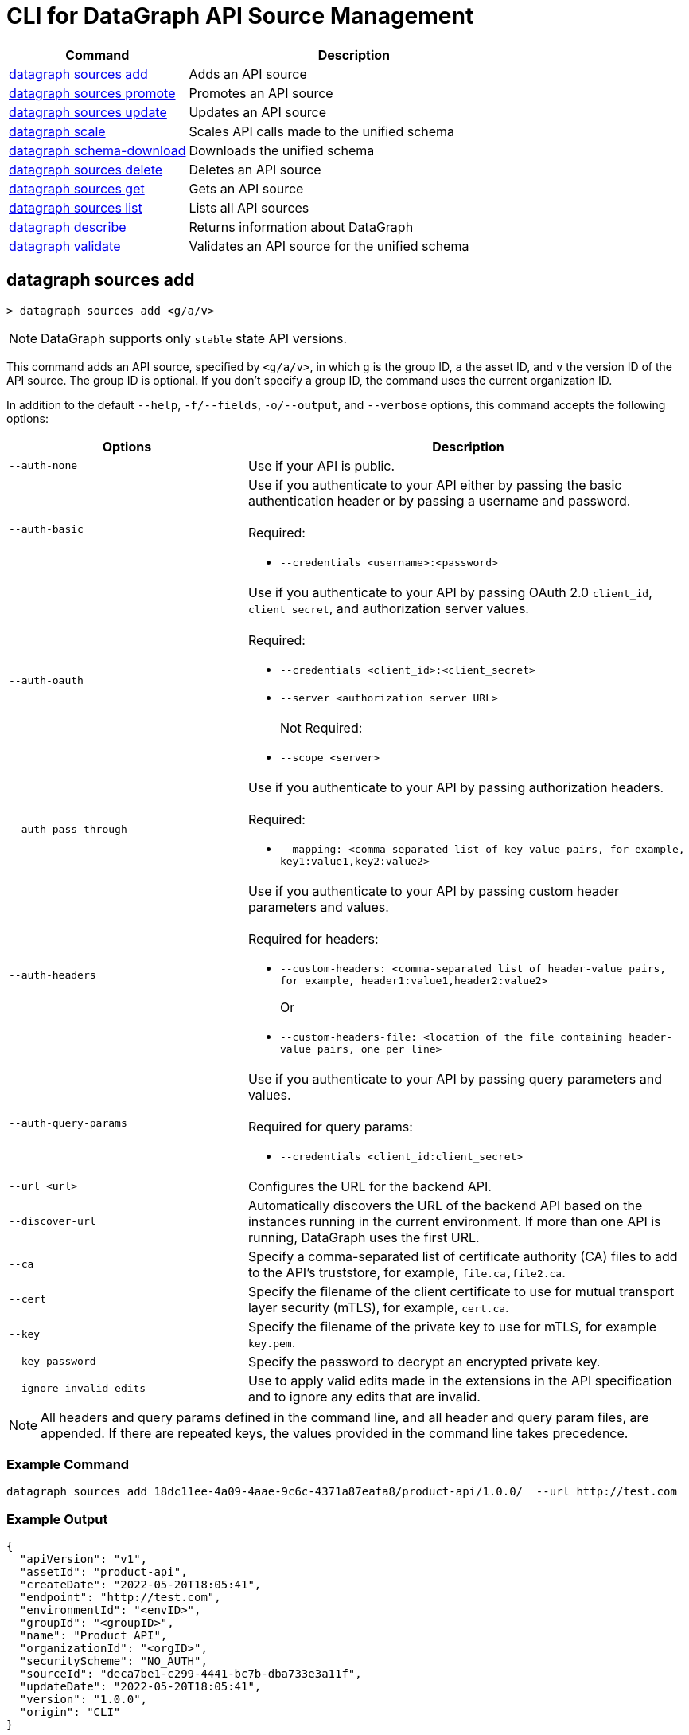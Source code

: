 = CLI for DataGraph API Source Management

// tag::summary[]

[%header,cols="35a,65a"]
|===
|Command |Description
| <<datagraph sources add>> | Adds an API source 
| <<datagraph sources promote>> | Promotes an API source
| <<datagraph sources update>> | Updates an API source
| <<datagraph scale>> | Scales API calls made to the unified schema
| <<datagraph schema-download>> | Downloads the unified schema
| <<datagraph sources delete>> | Deletes an API source
| <<datagraph sources get>> | Gets an API source
| <<datagraph sources list>> | Lists all API sources
| <<datagraph describe>> | Returns information about DataGraph
| <<datagraph validate>> | Validates an API source for the unified schema
|===

// end::summary[]

// tag::commands[]

== datagraph sources add

----
> datagraph sources add <g/a/v>
----

[NOTE]
--
DataGraph supports only `stable` state API versions.
--

This command adds an API source, specified by `<g/a/v>`, in which `g` is the group ID, `a` the asset ID, and `v` the version ID of the API source. The group ID is optional. If you don't specify a group ID, the command uses the current organization ID. 
 
In addition to the default `--help`, `-f/--fields`, `-o/--output`, and `--verbose` options, this command accepts the following options:

[%header,cols="35a,65a"]
|===
| Options | Description
|`--auth-none` | Use if your API is public.
|`--auth-basic` a|Use if you authenticate to your API either by passing the basic authentication header or by passing a username and password. 
{sp} +
{sp} +
Required:

* `--credentials <username>:<password>`

|`--auth-oauth` a| Use if you authenticate to your API by passing OAuth 2.0 `client_id`, `client_secret`, and authorization server values.
{sp} +
{sp} +
Required:

* `--credentials <client_id>:<client_secret>`
* `--server <authorization server URL>`
{sp} +
{sp} +
Not Required:

* `--scope <server>`

|`--auth-pass-through` a| Use if you authenticate to your API by passing authorization headers.
{sp} +
{sp} +
Required:

*  `--mapping: <comma-separated list of key-value pairs, for example, key1:value1,key2:value2>`

|`--auth-headers` a|Use if you authenticate to your API by passing custom header parameters and values.
{sp} +
{sp} +
Required for headers: 

* `--custom-headers: <comma-separated list of header-value pairs, for example, header1:value1,header2:value2>`
+
Or
* `--custom-headers-file: <location of the file containing header-value pairs, one per line>`

|`--auth-query-params` a|Use if you authenticate to your API by passing query parameters and values.
{sp} +
{sp} +
Required for query params: 

* `--credentials <client_id:client_secret>`

|`--url <url>` | Configures the URL for the backend API.
|`--discover-url` | Automatically discovers the URL of the backend API based on the instances running in the current environment. If more than one API is running, DataGraph uses the first URL.
|`--ca` | Specify a comma-separated list of certificate authority (CA) files to add to the API's truststore, for example, `file.ca,file2.ca`.
|`--cert` | Specify the filename of the client certificate to use for mutual transport layer security (mTLS), for example, `cert.ca`.
|`--key` | Specify the filename of the private key to use for mTLS, for example `key.pem`.
|`--key-password` | Specify the password to decrypt an encrypted private key.
|`--ignore-invalid-edits` | Use to apply valid edits made in the extensions in the API specification and to ignore any edits that are invalid.
|===

[NOTE]
All headers and query params defined in the command line, and all header and query param files, are appended. If there are repeated keys, the values provided in the command line takes precedence.

=== Example Command

[source,copy]
----
datagraph sources add 18dc11ee-4a09-4aae-9c6c-4371a87eafa8/product-api/1.0.0/  --url http://test.com
----

=== Example Output

----
{
  "apiVersion": "v1",
  "assetId": "product-api",
  "createDate": "2022-05-20T18:05:41",
  "endpoint": "http://test.com",
  "environmentId": "<envID>",
  "groupId": "<groupID>",
  "name": "Product API",
  "organizationId": "<orgID>",
  "securityScheme": "NO_AUTH",
  "sourceId": "deca7be1-c299-4441-bc7b-dba733e3a11f",
  "updateDate": "2022-05-20T18:05:41",
  "version": "1.0.0",
  "origin": "CLI"
}
----
 
== datagraph sources promote

----
> datagraph sources promote <sourceId> <target-EnvID>
----

This command promotes an API source `<sourceId>` to the target environment `<targetEnv>`.

In addition to the default `--help`, `-f/--fields`, `-o/--output`, and `--verbose` options, this command accepts the following options:

[%header,cols="35a,65a"]
|===
| Options | Description 
|`--auth-none` | Use if your API is public.
|`--auth-basic` a|Use if you authenticate to your API either by using the basic authentication header or by using a username and password.
{sp} +
{sp} +
Required:

* `--credentials <username>:<password>`

|`--auth-oauth` a| Use if you authenticate to your API by passing OAuth 2.0 `client_id`, `client_secret`, and authorization server values. 
{sp} +
{sp} +
Required:

* `--client-credentials <client_id>:<client_secret>`
* `--server <authorization server URL>` 
{sp} +
{sp} +
Not Required:

* `--scope <server>`

|`--auth-pass-through` a| Use if you authenticate to your API by passing authorization headers.
{sp} +
{sp} +
Required:

*  `--mapping: <comma-separated list of key-value pairs, for example, key1:value1,key2:value2>`

|`--auth-headers` a|Use if you authenticate to your API by passing custom header parameters and values.
{sp} +
{sp} +
Required for headers:

* `--custom-headers: <comma-separated list of header-value pairs, for example, header1:value1,header2:value2>`
+
Or
* `--custom-headers-file: <location of the file containing header header-value pairs, one per line>`

|`--auth-query-params` a|Use if you authenticate to your API by passing query parameters and values.
{sp} +
{sp} +
Required for query params: 

* `--credentials <client_id:client_secret>`

|`--url` | Configures the URL for the backend API.
|`--discover-url` | Automatically discovers the URL of the backend API based on the instances running in the current environment. If more than one API is running, DataGraph uses the first URL.
|`--ca` | Specify a list of CA files to add to the API's truststore.
|`--cert` | Specify the client certificate to use for mTLS.
|`--key` | Specify the private key to use for mTLS.
|`--key-password` | Specify the password to decrypt an encrypted private key.
|`--empty-ca` | Deletes all CA certificates.
|`--empty-mtls` | Deletes the client certificate, private key, and private key password information.
|===

[NOTE]
All headers and query params defined in the command line, and all header and query param files, are appended. If there are repeated keys, the values provided in the command line takes precedence.

=== Example Command

In this example, the `environmentId` is changed after running the `promote` command.

[source,copy]
----
datagraph sources promote d1d27987-939a-4b41-b3ef-411568ee5bdd e7e8da65-9cf1-569e-c9d2-brd2r0rc7rd6 --auth-none
----

=== Example Output

----
{
  "apiVersion": "1.0",
  "assetId": "order-e2e",
  "createDate": "2022-05-27T18:56:03",
  "endpoint": "http://test.com",
  "environmentId": "e7e8da65-9cf1-569e-c9d2-brd2r0rc7rd6",
  "groupId": "<groupID>",
  "name": "Order E2E",
  "organizationId": "<orgID>",
  "securityScheme": "NO_AUTH",
  "sourceId": "1ff021b3-9296-43fd-9d64-2f9027c25740",
  "updateDate": "2022-05-27T18:56:03",
  "version": "1.0.0",
  "origin": "CLI"
}
----

== datagraph sources update 

----
> datagraph sources update <sourceId>
----

[NOTE]
--
DataGraph supports only `stable` state API versions.
--

This command updates the version of an API source `<sourceId>`. 

In addition to the default `--help`, `-f/--fields`, `-o/--output`, and `--verbose` options, this command accepts the following options:

[%header,cols="35a,65a"]
|===
| Options | Description 
|`--auth-none` | Use if your API is public.
|`--auth-basic` a|Use if you authenticate to your API by passing either the basic authentication header or both a username and password. 
{sp} +
{sp} +
Required:

* `--credentials <username>:<password>`

|`--auth-oauth` a| Use if you authenticate to your API by passing OAuth 2.0 `client_id`, `client_secret`, and authorization server values. 
{sp} +
{sp} +
Required:

* `--credentials <client_id>:<client_secret>`
* `--server <authorization server URL>` 
{sp} +
{sp} +
Not Required:

* `--scope <server>`

|`--auth-pass-through` a| Use if you authenticate to your API by passing authorization headers.
{sp} +
{sp} +
Required:

*  `--mapping: <comma-separated list of key-value pairs, for example, key1:value1,key2:value2>`

|`--auth-headers` a|Use if you authenticate to your API by passing custom header parameters and values.
{sp} +
{sp} +
Required for headers: 

* `--custom-headers: <comma-separated list of header-value pairs, for example, header1:value1,header2:value2>`
+
Or
* `--custom-headers-file: <location of the file containing header-value pairs, one per line>`

|`--auth-query-params` a|Use if you authenticate to your API by passing query parameters and values.
{sp} +
{sp} +
Required for query params: 

* `--credentials <client_id:client_secret>`

|`--url` | Configures the URL for the backend API.
|`--discover-url` | Automatically discovers the URL of the backend API based on the instances running in the current environment. If more than one API is running, DataGraph uses the first URL.
|`--ca` | Specify a list of CA files to add to the API's truststore.
|`--cert` | Specify the client certificate to use for mTLS.
|`--key` | Specify the private key to use for mTLS.
|`--key-password` | Specify the password to decrypt an encrypted private key.
|`--empty-ca` | Deletes all CA certificates.
|`--empty-mtls` | Deletes the client certificate, private key, and private key password information.
|`--keep-edits` | Keeps edits that are present in the current version of the API source instead of extracting those edits from the API specification.
|`--override-ui-edits` | Change the origin of the API source to the CLI. Ff the origin of the API source is the DataGraph UI, use this option to override the UI edits with the edits in the API specification. 
|`--ignore-invalid-edits` | Use to apply valid edits made in the extensions in the API specification and to ignore any edits that are invalid.
|===

[NOTE]
All headers and query params defined in the command line, and all header and query param files, are appended. If there are repeated keys, the values provided in the command line takes precedence.

=== Example Command

The following command updates the URL of the source API and changes its authentication from `auth-none` to `auth-basic`, adding a client ID and secret.

[source,copy]
----
> datagraph sources update b6cb82a6-51dc-4968-861a-aa04447c3442 --url http://test2.com --version 1.0.0 --auth-basic --credentials client-test:client-secret
----

=== Example Output

----
{
  "apiVersion": "v1",
  "assetId": "product-api",
  "createDate": "2022-05-20T18:56:57Z",
  "endpoint": "http://test2.com",
  "environmentId": "<envID>",
  "groupId": "<groupID>",
  "name": "Product API",
  "organizationId": "<orgID>",
  "securityScheme": "BASIC",
  "sourceId": "b6cb82a6-51dc-4968-861a-aa04447c3442",
  "updateDate": "2022-05-27T18:31:39",
  "version": "1.0.0",
  "origin": "CLI"
}
----

== datagraph scale 

----
> datagraph scale <concurrent-api-calls>
----

This command enables you to configure the number of concurrent API calls permitted for a unified schema. Increasing or decreasing API calls enables you to process higher workloads and optimize your consumption when needed.

This command takes the default `--help`, `-f/--fields`, `-o/--output`, and `--verbose` options.

=== Example Command

[source,copy]
----
datagraph scale 300
----

=== Example Output

----
{
  "message": "Api calls updated"
}
----

== datagraph schema-download

----
> datagraph schema-download
----

This command downloads the unified schema for the current environment. 

This command takes the default `--help`, `-f/--fields`, `-o/--output`, and `--verbose` options.

=== Example Output

----
directive @key(fields: String) on OBJECT

"An Item"
type Item {
  itemId: Int!
  "A Product"
  product: OrderProduct!
  quantity: Int!
}

"An Order"
type Order {
  items: [Item!]!
  orderId: String!
  customerId: String!
}

"A Product"
type OrderProduct {
  productId: String!
  name: String!
}

type Query {
  orders(ordersCount: Int): [Order!]
  ordersByOrderId(orderId: String!): Order
  ordersProductsByOrderId(productsCounts: Int, orderId: String!): [OrderProduct!]
}
----

== datagraph sources delete

----
> datagraph sources delete <sourceId>
----

This command deletes the specified API source.

This command takes the default `--help`, `-f/--fields`, `-o/--output`, and `--verbose` options.

=== Example Command

[source,copy]
----
datagraph sources delete d40df394-785d-4c91-8aeb-f07568dd57c
----

=== Example Output

----
{
  "message": "Source deleted successfully",
  "sourceId": "620afe93-b196-42eb-ae77-b68a0a937b6a"
}
----

== datagraph sources get 

----
> datagraph sources get <sourceId>
----

This command gets the specified API source.

This command takes the default `--help`, `-f/--fields`, `-o/--output`, and `--verbose` options.

=== Example Command

[source,copy]
----
datagraph sources get d1d27987-939a-4b41-b3ef-411568ee5bdd
----

=== Example Output

----
{
  "apiVersion": "1.0",
  "assetId": "order-e2e",
  "createDate": "2022-05-20T16:49:00Z",
  "hasKeystore": false,
  "endpoint": "http://test.com",
  "environmentId": "<envID>",
  "groupId": "<groupID>",
  "name": "Order E2E",
  "organizationId": "<orgID>",
  "hasTruststore": false,
  "securityScheme": "NO_AUTH",
  "sourceId": "d1d27987-939a-4b41-b3ef-411568ee5bdd",
  "updateDate": "2022-05-20T16:49:00Z",
  "version": "1.0.0",
  "origin": "CLI"
}
----

== datagraph sources list

[source,copy]
----
> datagraph sources list
----

This command lists all API sources for the current environment. 

This command takes the default `--help`, `-f/--fields`, `-o/--output`, and `--verbose` options.


=== Example Output

----
{
    "apiVersion": "1.0",
    "assetId": "order-e2e",
    "createDate": "2022-05-20T16:49:00.000Z",
    "endpoint": "http://test.com",
    "environmentId": "<envID>",
    "groupId": "<groupID>",
    "name": "Order E2E",
    "organizationId": "<orgID>",
    "securityScheme": "NO_AUTH",
    "sourceId": "d1d27987-939a-4b41-b3ef-411568ee5bdd",
    "updateDate": "2022-05-20T16:49:00.000Z",
    "version": "1.0.0",
    "origin": "CLI"
  },
  {
    "apiVersion": "v1",
    "assetId": "product-api",
    "createDate": "2022-05-20T18:05:41.000Z",
    "endpoint": "http://test.com",
    "environmentId": "<envID>",
    "groupId": "<groupID>",
    "name": "Product API",
    "organizationId": "<orgID>",
    "securityScheme": "NO_AUTH",
    "sourceId": "deca7be1-c299-4441-bc7b-dba733e3a11f",
    "updateDate": "2022-05-20T18:05:41.000Z",
    "version": "1.0.0",
    "origin": "CLI"
  }
----
  
== datagraph describe 

[source,copy]
----
> datagraph describe
----

This command returns the following information about DataGraph:

* `endpoint`: Displays the GraphQL endpoint that accepts requests.
* `deploymentError`: If a DataGraph deployment fails, this field describes the error; otherwise, it's empty.
* `deploymentStatus`: Shows whether DataGraph is deploying, running, or has errors.
* `logLevels`: Displays a list of the configured log levels.
* `envStatus`: Displays the status of the current environment.
* `dlbEndpoint`: Displays the load balancer endpoint.

This command takes the default `--help`, `-f/--fields`, `-o/--output`, and `--verbose` options.

=== Example Output

----
{
  "deploymentStatus": "STARTED",
  "dlbEndpoint": "datagraph-example.us-e1.prod.cloudhub.io",
  "endpoint": "datagraph-example.us-e1.prod.cloudhub.io",
  "envStatus": "STARTED"
}
----

== datagraph validate

----
> datagraph validate asset <g/a/v>
----

This command validates if it’s possible to add an API source to the unified schema. To do so, the command:

* Translates the API source into a GraphQL schema.
* Validates any API extensions applied in the API specification.
* Runs a conflict check against the unified schema.

If any of these steps generates a conflict or error, the command returns the result. If it finds no conflicts or errors, it returns a success message.

The API source to validate is specified by `<g/a/v>`, in which `g` is the group ID, `a` the asset ID, and `v` the version ID of the API source. The group ID is optional. If you don't specify a group ID, the command uses the current organization ID.

This command takes the default `--help`, `-f/--fields`, `-o/--output`, and `--verbose` options.

=== Example Command

[source,copy]
----
datagraph validate asset 73b0d8f2-5a2f-4107-884d-fcd80f30bc51/sales-api/1.0.0
----

=== Example Output

----
{
  "code": "success"
}
----

// end::commands[]
